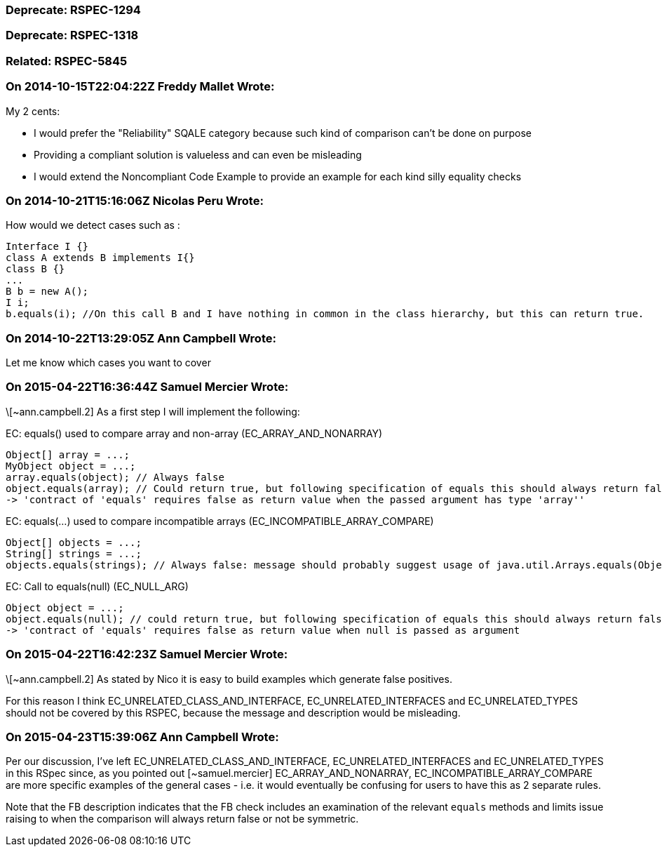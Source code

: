 === Deprecate: RSPEC-1294

=== Deprecate: RSPEC-1318

=== Related: RSPEC-5845

=== On 2014-10-15T22:04:22Z Freddy Mallet Wrote:
My 2 cents:

* I would prefer the "Reliability" SQALE category because such kind of comparison can't be done on purpose
* Providing a compliant solution is valueless and can even be misleading
* I would extend the Noncompliant Code Example to provide an example for each kind silly equality checks

=== On 2014-10-21T15:16:06Z Nicolas Peru Wrote:
How would we detect cases such as  : 


----
Interface I {}
class A extends B implements I{}
class B {}
...
B b = new A();
I i;
b.equals(i); //On this call B and I have nothing in common in the class hierarchy, but this can return true.
----

=== On 2014-10-22T13:29:05Z Ann Campbell Wrote:
Let me know which cases you want to cover

=== On 2015-04-22T16:36:44Z Samuel Mercier Wrote:
\[~ann.campbell.2] As a first step I will implement the following:


EC: equals() used to compare array and non-array (EC_ARRAY_AND_NONARRAY)

----
Object[] array = ...;
MyObject object = ...;
array.equals(object); // Always false
object.equals(array); // Could return true, but following specification of equals this should always return false (different message to prevent misleading ?)
-> 'contract of 'equals' requires false as return value when the passed argument has type 'array''
----

EC: equals(...) used to compare incompatible arrays (EC_INCOMPATIBLE_ARRAY_COMPARE)

----
Object[] objects = ...;
String[] strings = ...;
objects.equals(strings); // Always false: message should probably suggest usage of java.util.Arrays.equals(Object[], Object[]) to compare contents
----
EC: Call to equals(null) (EC_NULL_ARG)

----
Object object = ...;
object.equals(null); // could return true, but following specification of equals this should always return false
-> 'contract of 'equals' requires false as return value when null is passed as argument
----

=== On 2015-04-22T16:42:23Z Samuel Mercier Wrote:
\[~ann.campbell.2] As stated by Nico it is easy to build examples which generate false positives.


For this reason I think EC_UNRELATED_CLASS_AND_INTERFACE, EC_UNRELATED_INTERFACES and EC_UNRELATED_TYPES should not be covered by this RSPEC, because the message and description would be misleading.

=== On 2015-04-23T15:39:06Z Ann Campbell Wrote:
Per our discussion, I've left EC_UNRELATED_CLASS_AND_INTERFACE, EC_UNRELATED_INTERFACES and EC_UNRELATED_TYPES in this RSpec since, as you pointed out [~samuel.mercier] EC_ARRAY_AND_NONARRAY, EC_INCOMPATIBLE_ARRAY_COMPARE are more specific examples of the general cases - i.e. it would eventually be confusing for users to have this as 2 separate rules.

Note that the FB description indicates that the FB check includes an examination of the relevant ``++equals++`` methods and limits issue raising to when the comparison will always return false or not be symmetric.

